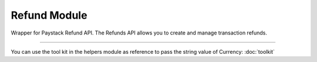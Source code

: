 ===========================================
Refund Module
===========================================

.. :py:currentmodule:: paystackease.apis.refund


Wrapper for Paystack Refund API. The Refunds API allows you to create and manage transaction refunds.

------------------

.. py:class:: RefundClientAPI(secret_key: str = None)

    Bases: :py:class:`~paystackease.base.PayStackBaseClientAPI`

    Paystack Refund API Reference: `Refund`_

    .. py:method:: create_refund(transaction_ref_or_id: str, amount: int | None = None, currency: str | None = None, customer_note: str | None = None, merchant_note: str | None = None)→ PayStackResponse

        Create a refund

        :param transaction_ref_or_id: The transaction id or reference to fetch
        :type transactin_ref_or_id: str
        :param amount: The amount to refund
        :type amount: int, optional
        :param currency: The currency to refund.
        :type currency: str, optional
        :param customer_note: The customer note or reason
        :type custome_note: str, optional
        :param merchant_note: The merchant note or reason
        :type merchant_note: str, optional

        :return: The response from the API
        :rtype: PayStackResponse object

    .. py:method:: fetch_refund(reference: str)→ PayStackResponse

        Fetch a refund

        :param reference: The transaction reference to fetch for refund
        :type reference: str

        :return: The response from the API
        :rtype: PayStackResponse object

    .. py:method:: list_refunds(reference: str | None = None, currency: str | None = None, per_page: int | None = 50, page: int | None = 1, from_date: date | None = None, to_date: date | None = None)→ PayStackResponse

        List refunds

        :param reference: The transaction reference to fetch for the refund
        :type reference: str, optional
        :param currency:
        :type currency: str, optional
        :param per_page: The number of plans per page
        :type per_page: int, optional
        :param page: The page number
        :type page: int, optional
        :param from_date:
        :type from_date:
        :param to_date:
        :type to_date:

        :return: The response from the API
        :rtype: PayStackResponse object

You can use the tool kit in the helpers module as reference to pass the string value of Currency: :doc:`toolkit`

.. _Refund: https://paystack.com/docs/api/refund/
